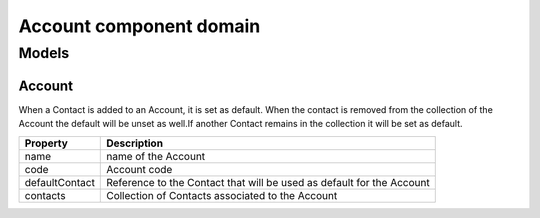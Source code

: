 ========================
Account component domain
========================

-------
Models
-------

Account
-------

When a Contact is added to an Account, it is set as default.
When the contact is removed from the collection of the Account the default will be unset as well.If another Contact remains in the collection it will be set as default.

+-----------------+-------------------------------------------------------------------------+
| Property        | Description                                                             |
+=================+=========================================================================+
| name            | name of the Account                                                     |
+-----------------+-------------------------------------------------------------------------+
| code            | Account code                                                            |
+-----------------+-------------------------------------------------------------------------+
| defaultContact  | Reference to the Contact that will be used as default for the Account   |
+-----------------+-------------------------------------------------------------------------+
| contacts        | Collection of Contacts associated to the Account                        |
+-----------------+-------------------------------------------------------------------------+
